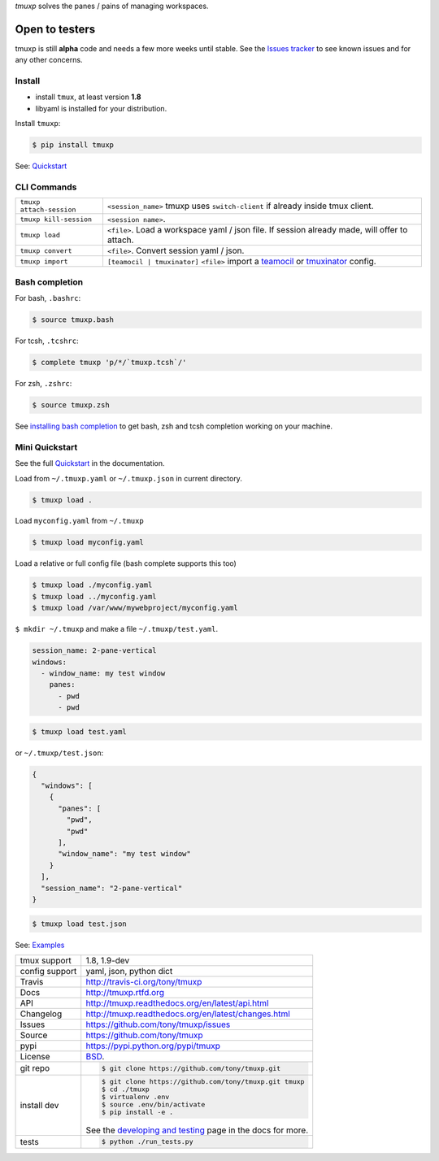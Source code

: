 `tmuxp` solves the panes / pains of managing workspaces.

.. image:: https://travis-ci.org/tony/tmuxp.png?branch=master
   :target: https://travis-ci.org/tony/tmuxp

.. image:: https://badge.fury.io/py/tmuxp.png
    :target: http://badge.fury.io/py/tmuxp

.. figure:: https://raw.github.com/tony/tmuxp/master/doc/_static/tmuxp-dev-screenshot.png
    :scale: 100%
    :width: 65%
    :align: center

Open to testers
---------------

tmuxp is still **alpha** code and needs a few more weeks until stable.
See the `Issues tracker`_ to see known issues and for any other concerns.

Install
"""""""

- install ``tmux``, at least version **1.8**
- libyaml is installed for your distribution.

Install ``tmuxp``:

.. code-block:: bash

    $ pip install tmuxp
    

See: `Quickstart`_

CLI Commands
""""""""""""

========================== ==============================================
 ``tmuxp attach-session``  ``<session_name>``
                           tmuxp uses ``switch-client`` if already inside
                           tmux client.
 ``tmuxp kill-session``    ``<session name>``.
 ``tmuxp load``            ``<file>``. Load a workspace yaml / json file.
                           If session already made, will offer to attach.
 ``tmuxp convert``         ``<file>``. Convert session yaml / json.
 ``tmuxp import``          ``[teamocil | tmuxinator]`` ``<file>`` import
                           a `teamocil`_ or `tmuxinator`_ config.
========================== ==============================================

Bash completion
"""""""""""""""

For bash, ``.bashrc``:

.. code-block:: bash

    $ source tmuxp.bash

For tcsh, ``.tcshrc``:

.. code-block:: bash

    $ complete tmuxp 'p/*/`tmuxp.tcsh`/'

For zsh, ``.zshrc``:

.. code-block:: bash

    $ source tmuxp.zsh

See `installing bash completion`_ to get bash, zsh and tcsh completion
working on your machine.

Mini Quickstart
"""""""""""""""

See the full `Quickstart`_ in the documentation.

Load from ``~/.tmuxp.yaml`` or ``~/.tmuxp.json`` in current directory.

.. code-block:: bash

    $ tmuxp load .

Load ``myconfig.yaml`` from ``~/.tmuxp``

.. code-block:: bash

    $ tmuxp load myconfig.yaml

Load a relative or full config file (bash complete supports this too)

.. code-block:: bash

    $ tmuxp load ./myconfig.yaml
    $ tmuxp load ../myconfig.yaml
    $ tmuxp load /var/www/mywebproject/myconfig.yaml

``$ mkdir ~/.tmuxp`` and make a file ``~/.tmuxp/test.yaml``.

.. code-block:: yaml

    session_name: 2-pane-vertical
    windows:
      - window_name: my test window
        panes:
          - pwd
          - pwd

.. code-block:: bash

    $ tmuxp load test.yaml

or ``~/.tmuxp/test.json``:

.. code-block:: json

    {
      "windows": [
        {
          "panes": [
            "pwd", 
            "pwd"
          ], 
          "window_name": "my test window"
        }
      ], 
      "session_name": "2-pane-vertical"
    }

.. code-block:: bash

    $ tmuxp load test.json

See: `Examples`_

==============  ==========================================================
tmux support    1.8, 1.9-dev
config support  yaml, json, python dict
Travis          http://travis-ci.org/tony/tmuxp
Docs            http://tmuxp.rtfd.org
API             http://tmuxp.readthedocs.org/en/latest/api.html
Changelog       http://tmuxp.readthedocs.org/en/latest/changes.html
Issues          https://github.com/tony/tmuxp/issues
Source          https://github.com/tony/tmuxp
pypi            https://pypi.python.org/pypi/tmuxp
License         `BSD`_.
git repo        .. code-block:: bash

                    $ git clone https://github.com/tony/tmuxp.git
install dev     .. code-block:: bash

                    $ git clone https://github.com/tony/tmuxp.git tmuxp
                    $ cd ./tmuxp
                    $ virtualenv .env
                    $ source .env/bin/activate
                    $ pip install -e .

                See the `developing and testing`_ page in the docs for
                more.
tests           .. code-block:: bash

                    $ python ./run_tests.py
==============  ==========================================================

.. _BSD: http://opensource.org/licenses/BSD-3-Clause
.. _developing and testing: http://tmuxp.readthedocs.org/en/latest/developing.html
.. _Examples: http://tmuxp.readthedocs.org/en/latest/examples.html
.. _Quickstart: http://tmuxp.readthedocs.org/en/latest/quickstart.html
.. _installing bash completion: http://tmuxp.readthedocs.org/en/latest/quickstart.html#bash-completion
.. _Developing and Testing: http://tmuxp.readthedocs.org/en/latest/developing.html
.. _tmuxinator: https://github.com/aziz/tmuxinator
.. _teamocil: https://github.com/remiprev/teamocil
.. _abstraction layer: http://en.wikipedia.org/wiki/Abstraction_layer
.. _ORM: http://tmuxp.readthedocs.org/en/latest/quickstart.html#tmux-orm
.. _tmux(1): http://tmux.sourceforge.net/
.. _Issues tracker: https://github.com/tony/tmuxp/issues
.. _python dict: http://docs.python.org/2/library/stdtypes.html#dict
